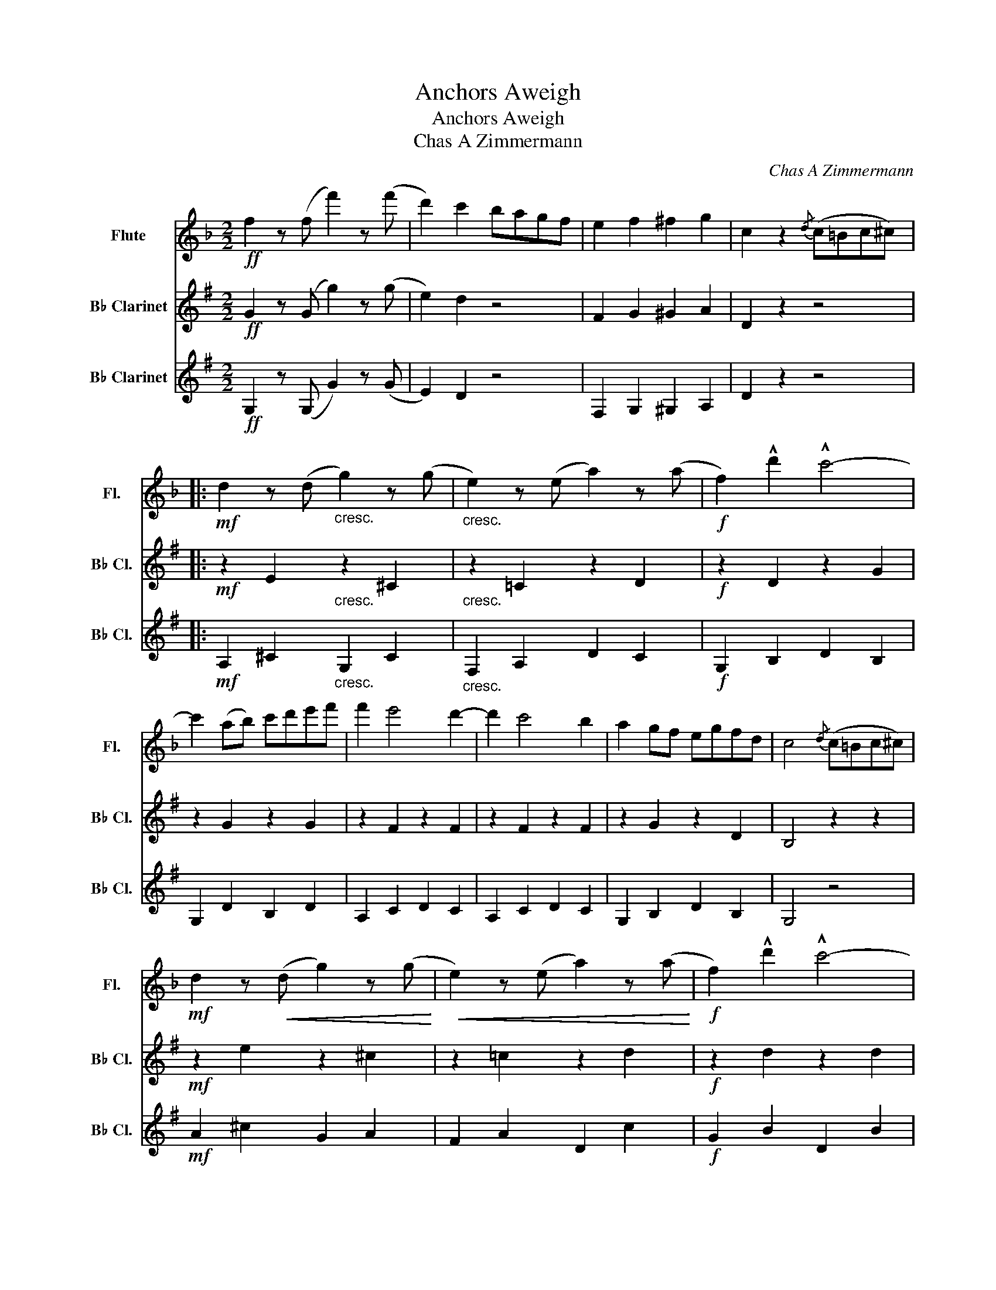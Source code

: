 X:1
T:Anchors Aweigh
T:Anchors Aweigh
T:Chas A Zimmermann
C:Chas A Zimmermann
%%score 1 2 3
L:1/8
M:2/2
K:F
V:1 treble nm="Flute" snm="Fl."
V:2 treble transpose=-2 nm="B♭ Clarinet" snm="B♭ Cl."
V:3 treble transpose=-2 nm="B♭ Clarinet" snm="B♭ Cl."
V:1
!ff! f2 z (f f'2) z (f' | d'2) c'2 bagf | e2 f2 ^f2 g2 | c2 z2{/d} (c=Bc^c) |: %4
!mf! d2 z (d"_cresc." g2) z (g |"_cresc." e2) z (e a2) z (a |!f! f2) !^!d'2 !^!c'4- | %7
 c'2 (ab) c'd'e'f' | f'2 e'4 d'2- | d'2 c'4 b2 | a2 gf egfd | c4{/d} (c=Bc^c) | %12
!mf! d2 z!<(! (d g2) z (g!<)! |!<(! e2) z (e a2) z (a!<)! |!f! f2) !^!d'2 !^!c'4- | %15
 c'2 (ab) c'd'e'f' | e'2 !^!g'4 !^!e'2 | !^!c'2 !^!e2 !^!f2 !^!^f2 | !^!g2 (=ba gfed |1 %19
 c2 z2{/d} (c)=Bc)^c :|2 c2 z2 !^!f'3 !^!f' |:!ff! .f'2 !>!e'4 d'2- | d'2 c'4 b2 | a3 f c4- | %24
 c4 !^!a3 a | .a2 e'4 d'2- | d'2 c'2 b2 a2 | b3 g d4- | d4 f'3 f' |!mp! .f'2 .f'2 .f'2 .f'2 | %30
!<(! .f'2 .f'2 !^!e'3 d'!<)! | d' z z2!f! !>!c'4- | c' z (^c'2 d'2) a2 | c' z z2 b4- | %34
 b2 (d'2 e'3) b | d' z z2 c'4- | c'4 f'3 f' |!mp! f'2!<(! f'2 f'2 f'2!<)! | %38
!<(! f'2 f'2 e'3 d'!<)! | d' z z2 c'4- | c' z!<(! (a2 ^g2 a2)!<)! | .b.c' .d'2 .g2 .b2 | %42
 .d2 .f2 .e.f .g2 | f8- |1 f2 z2!sfz! f'3 f' :|2 f2 z2 !^!g3 !^!g ||[K:C]!f! !^!c' z (e2 f2) ^f2 | %47
 g z (=f2 d2) _B2 | G z z2 z4 | g8 ||!p! z2 E2 E2 E2 | z2 G2 z2 E2 | z2 C2 C2 C2 | z2 C2 z2 C2 | %54
 z2 E2 E2 E2 | z2 F2 z2 F2 | z2 E2 z2 A2 | z2 E2 z2 E2 | z2 F2 z2 F2 | z2 C2 z2 C2 | z2 E2 z2 E2 | %61
 z2 G2 z2 F2 | z2 D2 z2 ^F2 | z2 ^F2 z2 F2 | z2 G2 z2 =F2 | z2 G2 z2 F2 | z2 E2 E2 E2 | %67
 z2 G2 z2 E2 | z2 C2 C2 C2 | z2 E2 z2 C2 | z2 E2 E2 E2 | z2 F2 z2 F2 | z2 E2 z2 E2 | z2 E2 z2 E2 | %74
 z2 C2 C2 C2 | z2 C2 z2 C2 | z2 E2 z2 E2 | z2 F2 z2 E2 | !>!C z z2 z2 z2 | !>!B z z2 z2 z2 | z8 | %81
 z2 z2 e'3 e' |!ff! !^!b4 !^!e2 z2 | z4 ABcd | e2 ee e2 !>!^g2 | !>!a2 z2 !>!d'3 !>!d' | %86
 !^!d'4 !^!d2 z2 | z4 GABc | .d2 .d.d .d2 !^!^f2 | !^!g2 z2 !^!g3 g | %90
"_cresc." !^!g2 !^!^g2 !^!a2 !^!f2 | !^!d2 !^!e2 !^!f2 !^!e2 |!<(! !^!d2 !^!c2 !^!B2 !^!A2!<)! | %93
 !^!G2 !^!G2 !^!G2 !^!G2 | !>!c8 | !>!e4 !>!g4 | !>!a6 e2 | a8 | c'8 | d'4 g4 | c'8- | c'8 | %102
 !>!a8 | !>!c'4 !>!a4 | !>!g4 !>!a4 | !>!b4 !>!c'4 | !>!^f4 !>!a4 | !>!d'4 !>!c'4 | !>!b4 !>!g4 | %109
 !>!f4 !>!d4 | !>!c8 | !>!e4 !>!g4 | !>!a6 e2 | !>!a8 | !>!c'8 | !>!d'4 !>!g4 | c'8- | c'8 | %118
 !>!a8 | !>!c'4 !>!a4 | !>!g4 !>!a4 | !>!b4 !>!c'4 | !^!e z (!^!g2 ^f2 g2) | !^!d z (g2 ^f2) g2 | %124
 !^!c2!<(! .e.f !^!g2 .a.b!<)! | !^!c'2 z2!ff! !^!c'2 z2 |] %126
V:2
[K:G]!ff! G2 z (G g2) z (g | e2) d2 z4 | F2 G2 ^G2 A2 | D2 z2 z4 |:!mf! z2 E2"_cresc." z2 ^C2 | %5
"_cresc." z2 =C2 z2 D2 |!f! z2 D2 z2 G2 | z2 G2 z2 G2 | z2 F2 z2 F2 | z2 F2 z2 F2 | z2 G2 z2 D2 | %11
 B,4 z2 z2 |!mf! z2 e2 z2 ^c2 | z2 =c2 z2 d2 |!f! z2 d2 z2 d2 | z2 d2 z2 d2 | d8- | %17
 d2 !^!F2 !^!G2 !^!^G2 | !^!A2 z2 ^c4 |1 F2 z2 z4 :|2 F2 z2 !^!g3 !^!g |:!ff! z2 f2 z2 f2 | %22
 z2 f2 z2 f2 | z2 G2 z2 G2 | z2 !^!g2 !^!^f2 !^!=f2 | z2 d2 z2 d2 | z2 d2 z2 d2 | z2 c2 z2 c2 | %28
 z2 c2 z2 c2 |!mp! .e2 .e2 .e2 .e2 |!<(! .e2 .e2 !^!d3 c!<)! | B z G2!f! !>!b4- | b z g2 z2 g2 | %33
 z2 f2 z2 f2 | z2 f2 z2 f2 | z2 d2 z2 d2 | z2 d2 z2 d2 |!mp! z2!<(! c2 z2 c2!<)! | %38
!<(! z2 c2 z2 c2!<)! | z2 d2 z2 d2 | z2!<(! g2 z2 g2!<)! | z2 e2 z2 e2 | z2 e2 z2 f2 | %43
 g2 e2 d2 B2 |1 G2 z2!sfz! d4 :|2 B2 z2 !^!A3 !^!A ||[K:D]!f! !^!d z (F2 G2 ^G2 | %47
 A) z (=G2 E2) =C2 | A, z z2 z4 | !^!A2 !^!G2 !^!F2 !^!E2 ||!p! (D8 | F4 A4 | (B6) F2) | B8 | d8 | %55
 e4 A4 | d8- | d8 | B8 | d4 B4 | A4 B4 | c4 d4 | ^G4 B4 | e4 d4 | c4 A4 | G4 E4 | D2 z2 A,2 z2 | %67
 D2 z2 D2 z2 | B,2 z2 B,2 z2 | D2 z2 B,2 z2 | !^!A,2 z2 A,2 z2 | C2 z2 A,2 z2 | D2 z2 !>!B4 | %73
 !>!A4 !>!F4 | G2 z2 D2 z2 | G2 z2 G2 z2 | F2 z2 D2 z2 | E2 z2 F2 z2 | !>!A, z z2 z4 | %79
 !>!A, z z2 z4 | A,2 B,2 A,2 F,2 | D2 z2 f3 f |!ff! !^!^a4 !^!F2 z2 | B,C D2 Bcde | %84
 f2 ff f2 !>!e2 | !>!d2 z2 !>!e3 !>!e | !^!b4 !^!e2 z2 | !>!A,!>!B, !>!C2 ABcd | %88
 .e2 .e.e .e2 !^!e2 | !^!c2 z2 !^!A3 A |"_cresc." !^!A2 !^!^A2 !^!B2 !^!G2 | %91
 !^!E2 !^!F2 !^!G2 !^!F2 |!<(! !^!E2 !^!D2 !^!C2 !^!B,2!<)! | !^!A,2 !^!A,2 !^!A,2 !^!A,2 | %94
!ff! !>!D8 | !>!F4 !>!A4 | !>!B6 F2 | B8 | d8 | e4 A4 | d8- | d8 | B8 | !>!d4 !>!B4 | !>!A4 !>!B4 | %105
 !>!c4 !>!d4 | !>!^G4 !>!B4 | !>!e4 !>!d4 | !>!c4 !>!A4 | !>!G4 !>!E4 | D2 F2 F2 F2 | D2 F2 D2 F2 | %112
 B,2 F2 F2 F2 | D2 F2 B,2 F2 | A,2 F2 F2 F2 | C2 G2 A,2 G2 | D2 F2 !>!B4 | !>!A4 !>!F4 | %118
 G,2 B,2 B,2 B,2 | G,2 B,2 G,2 B,2 | F,2 A,2 D2 A,2 | E,2 G,2 F,2 A,2 | !^!F, z z2 D4 | %123
 !^!c z z2 =G4 | !^!F2!<(! z2 !^!G2 z2!<)! | !^!F2 z2!ff! !^!f2 z2 |] %126
V:3
[K:G]!ff! G,2 z (G, G2) z (G | E2) D2 z4 | F,2 G,2 ^G,2 A,2 | D2 z2 z4 |: %4
!mf! A,2 ^C2"_cresc." G,2 C2 |"_cresc." F,2 A,2 D2 C2 |!f! G,2 B,2 D2 B,2 | G,2 D2 B,2 D2 | %8
 A,2 C2 D2 C2 | A,2 C2 D2 C2 | G,2 B,2 D2 B,2 | G,4 z4 |!mf! A2 ^c2 G2 A2 | F2 A2 D2 c2 | %14
!f! G2 B2 D2 B2 | G2 B2 E2 _B2 | A8- | A2 !^!F,2 !^!G,2 !^!^G,2 | !^!A,2 z2 A4 |1 D2 z2 z4 :|2 %20
 D2 z2 z4 |:!ff! A2 c2 D2 c2 | F2 c2 D2 c2 | G2 B2 D2 B2 | G2 !^!G2 !^!F2 !^!=F2 | E2 ^G2 B,2 G2 | %26
 E2 ^G2 E2 G2 | A,2 A2 E2 A2 | C2 A2 A,2 A2 |!mp! C2 G2 E2 G2 |!<(! C2 G2 E2 G2!<)! | %31
 D2 B2!f! G2 B2 | B2 d2 G2 B2 | F2 c2 D2 c2 | F2 c2 D2 c2 | G2 B2 D2 B2 | G2 B2 B,2 B2 | %37
!mp! C2!<(! G2 E2 G2!<)! |!<(! C2 G2 E2 G2!<)! | D2 B2 G2 B2 | B2!<(! d2 G2 B2!<)! | C2 A2 A,2 A2 | %42
 C2 A2 D2 c2 | G2 E2 D2 B,2 |1 G,2 z2!sfz! B4 :|2 G,2 z2 !^!A,3 !^!A, || %46
[K:D]!f! !^!D z (F,2 G,2) ^G,2 | A, z (=G2 E2) =C2 | A, z z2 z4 | !^!A,2 !^!G,2 !^!F,2 !^!E,2 || %50
!p! D2 A2 A,2 A2 | D2 D2 D2 D2 | B,2 F2 B,2 F2 | D2 B2 B,2 B2 | A,2 A2 A,2 A2 | C2 A2 A,2 C2 | %56
 D2 A,2 !>!B,4 | !>!A,4 !>!F,4 | G,2 D2 D2 D2 | G2 D2 G2 D2 | F2 D2 D2 D2 | E2 G2 F2 A2 | %62
 B,2 D2 E2 D2 | B,2 B2 E2 E2 | A,2 A2 A,2 C2 | E2 C2 A,2 B,2 | (D8 | F4 A4 | (B6) F2 | B8) | d8 | %71
 e4 A4 | d8- | d8 | B8 | d4 B4 | A4 B4 | c4 d4 | F z (A2 ^G2 A2) | E z (A2 ^G2 A2) | D8- | %81
 D2 z2 f3 f |!ff! !^!f4 !^!F,2 z2 | B,C D2 Bcde | f2 ff f2 !>!F2 | !>!B,2 z2 !>!e3 !>!e | %86
 !^!^g4 !^!E2 z2 | !>!A,!>!B, !>!C2 ABcd | .e2 .e.e .e2 !^!B2 | !^!A2 z2 !^!A3 A | %90
"_cresc." !^!A2 !^!^A2 !^!B2 !^!G2 | !^!E2 !^!F2 !^!G2 !^!F2 |!<(! !^!E2 !^!D2 !^!C2 !^!B,2!<)! | %93
 !^!A,2 !^!G,2 !^!F,2 !^!E,2 | D2 F2!ff!!ff! D2 F2 | D2 F2 D2 F2 | B,2 F2 D2 F2 | D2 F2 B,2 F2 | %98
 A,2 F2 D2 F2 | C2 G2 A,2 G2 | D2 F2 !>!B4 | !>!A4 !>!F4 | G,2 B,2 D2 B,2 | G,2 B,2 D2 B,2 | %104
 F,2 A,2 D2 F2 | E2 G2 F2 A2 | B,2 E2 E,2 E2 | B,2 E2 E,2 E2 | A,2 G2 A,2 G2 | E,2 G,2 A,2 G,2 | %110
 !>!D8 | !>!F4 !>!A4 | !>!B6 F2 | !>!B8 | !>!d8 | !>!e4 !>!A4 | d8- | d8 | !>!B8 | !>!d4 !>!B4 | %120
 !>!A4 !>!B4 | !>!c4 !>!d4 | !^!d z z2 A4 | !^!A z z2 A4 | !^!D2!<(! z2 !^!A,2 z2!<)! | %125
 !^!D2 z2!ff! !^!D2 z2 |] %126

